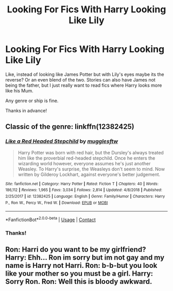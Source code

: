 #+TITLE: Looking For Fics With Harry Looking Like Lily

* Looking For Fics With Harry Looking Like Lily
:PROPERTIES:
:Author: Allybama
:Score: 12
:DateUnix: 1597959877.0
:DateShort: 2020-Aug-21
:FlairText: Request
:END:
Like, instead of looking like James Potter but with Lily's eyes maybe its the reverse? Or an even blend of the two. Stories can also have James not being the father, but I just really want to read fics where Harry looks more like his Mum.

Any genre or ship is fine.

Thanks in advance!


** Classic of the genre: linkffn(12382425)
:PROPERTIES:
:Author: davidwelch158
:Score: 12
:DateUnix: 1597961077.0
:DateShort: 2020-Aug-21
:END:

*** [[https://www.fanfiction.net/s/12382425/1/][*/Like a Red Headed Stepchild/*]] by [[https://www.fanfiction.net/u/4497458/mugglesftw][/mugglesftw/]]

#+begin_quote
  Harry Potter was born with red hair, but the Dursley's always treated him like the proverbial red-headed stepchild. Once he enters the wizarding world however, everyone assumes he's just another Weasley. To Harry's surprise, the Weasleys don't seem to mind. Now written by Gilderoy Lockhart, against everyone's better judgement.
#+end_quote

^{/Site/:} ^{fanfiction.net} ^{*|*} ^{/Category/:} ^{Harry} ^{Potter} ^{*|*} ^{/Rated/:} ^{Fiction} ^{T} ^{*|*} ^{/Chapters/:} ^{40} ^{*|*} ^{/Words/:} ^{186,112} ^{*|*} ^{/Reviews/:} ^{1,965} ^{*|*} ^{/Favs/:} ^{3,034} ^{*|*} ^{/Follows/:} ^{2,814} ^{*|*} ^{/Updated/:} ^{4/8/2018} ^{*|*} ^{/Published/:} ^{2/25/2017} ^{*|*} ^{/id/:} ^{12382425} ^{*|*} ^{/Language/:} ^{English} ^{*|*} ^{/Genre/:} ^{Family/Humor} ^{*|*} ^{/Characters/:} ^{Harry} ^{P.,} ^{Ron} ^{W.,} ^{Percy} ^{W.,} ^{Fred} ^{W.} ^{*|*} ^{/Download/:} ^{[[http://www.ff2ebook.com/old/ffn-bot/index.php?id=12382425&source=ff&filetype=epub][EPUB]]} ^{or} ^{[[http://www.ff2ebook.com/old/ffn-bot/index.php?id=12382425&source=ff&filetype=mobi][MOBI]]}

--------------

*FanfictionBot*^{2.0.0-beta} | [[https://github.com/FanfictionBot/reddit-ffn-bot/wiki/Usage][Usage]] | [[https://www.reddit.com/message/compose?to=tusing][Contact]]
:PROPERTIES:
:Author: FanfictionBot
:Score: 6
:DateUnix: 1597961093.0
:DateShort: 2020-Aug-21
:END:


*** Thanks!
:PROPERTIES:
:Author: Allybama
:Score: 2
:DateUnix: 1597962547.0
:DateShort: 2020-Aug-21
:END:


** Ron: Harri do you want to be my girlfriend? Harry: Ehh... Ron im sorry but im not gay and my name is Harry not Harri. Ron: b-b-but you look like your mother so you must be a girl. Harry: Sorry Ron. Ron: Well this is bloody awkward.
:PROPERTIES:
:Author: hungrybluefish
:Score: 5
:DateUnix: 1598012065.0
:DateShort: 2020-Aug-21
:END:
